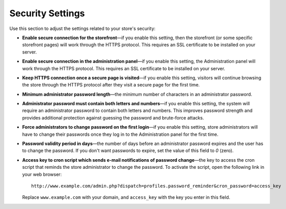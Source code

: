 *****************
Security Settings
*****************

Use this section to adjust the settings related to your store's security:

* **Enable secure connection for the storefront**—if you enable this setting, then the storefront (or some specific storefront pages) will work through the HTTPS protocol. This requires an SSL certificate to be installed on your server.

* **Enable secure connection in the administration panel**—if you enable this setting, the Administration panel will work through the HTTPS protocol. This requires an SSL certificate to be installed on your server.

* **Keep HTTPS connection once a secure page is visited**—if you enable this setting, visitors will continue browsing the store through the HTTPS protocol after they visit a secure page for the first time.

* **Minimum administrator password length**—the minimum number of characters in an administrator password.

* **Administrator password must contain both letters and numbers**—if you enable this setting, the system will require an administrator password to contain both letters and numbers. This improves password strength and provides additional protection against guessing the password and brute-force attacks.

* **Force administrators to change password on the first login**—if you enable this setting, store administrators will have to change their passwords once they log in to the Administration panel for the first time.

* **Password validity period in days**—the number of days before an administrator password expires and the user has to change the password. If you don't want passwords to expire, set the value of this field to *0* (zero).

* **Access key to cron script which sends e-mail notifications of password change**—the key to access the cron script that reminds the store administrator to change the password. To activate the script, open the following link in your web browser::

    http://www.example.com/admin.php?dispatch=profiles.password_reminder&cron_password=access_key 

  Replace ``www.example.com`` with your domain, and ``access_key`` with the key you enter in this field.
